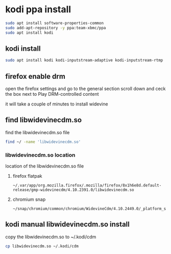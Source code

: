 #+STARTUP: content
* kodi ppa install

#+begin_src sh
sudo apt install software-properties-common
sudo add-apt-repository -y ppa:team-xbmc/ppa
sudo apt install kodi
#+end_src

** kodi install

#+begin_src sh
sudo apt install kodi kodi-inputstream-adaptive kodi-inputstream-rtmp
#+end_src

** firefox enable drm

open the firefox settings and go to the general section
scroll down and ceck the box next to Play DRM-controlled content

it will take a couple of minutes to install widevine

** find libwidevinecdm.so

find the libwidevinecdm.so file

#+begin_src sh
find ~/ -name 'libwidevinecdm.so'
#+end_src

*** libwidevinecdm.so location

location of the libwidevinecdm.so file

**** firefox flatpak

#+begin_example
~/.var/app/org.mozilla.firefox/.mozilla/firefox/8x1h6e8d.default-release/gmp-widevinecdm/4.10.2391.0/libwidevinecdm.so
#+end_example

**** chromium snap

#+begin_example
~/snap/chromium/common/chromium/WidevineCdm/4.10.2449.0/_platform_specific/linux_x64/libwidevinecdm.so
#+end_example

** kodi manual libwidevinecdm.so install

copy the libwidevinecdm.so to ~/.kodi/cdm

#+begin_src sh
cp libwidevinecdm.so ~/.kodi/cdm
#+end_src
